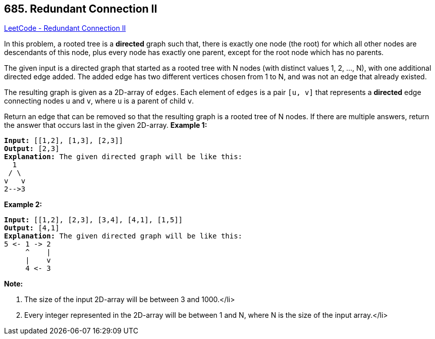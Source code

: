== 685. Redundant Connection II

https://leetcode.com/problems/redundant-connection-ii/[LeetCode - Redundant Connection II]


In this problem, a rooted tree is a *directed* graph such that, there is exactly one node (the root) for which all other nodes are descendants of this node, plus every node has exactly one parent, except for the root node which has no parents.

The given input is a directed graph that started as a rooted tree with N nodes (with distinct values 1, 2, ..., N), with one additional directed edge added.  The added edge has two different vertices chosen from 1 to N, and was not an edge that already existed.

The resulting graph is given as a 2D-array of `edges`.  Each element of `edges` is a pair `[u, v]` that represents a *directed* edge connecting nodes `u` and `v`, where `u` is a parent of child `v`.

Return an edge that can be removed so that the resulting graph is a rooted tree of N nodes.  If there are multiple answers, return the answer that occurs last in the given 2D-array.
*Example 1:*


[subs="verbatim,quotes,macros"]
----
*Input:* [[1,2], [1,3], [2,3]]
*Output:* [2,3]
*Explanation:* The given directed graph will be like this:
  1
 / \
v   v
2-->3
----

*Example 2:*


[subs="verbatim,quotes,macros"]
----
*Input:* [[1,2], [2,3], [3,4], [4,1], [1,5]]
*Output:* [4,1]
*Explanation:* The given directed graph will be like this:
5 <- 1 -> 2
     ^    |
     |    v
     4 <- 3
----

*Note:*


. The size of the input 2D-array will be between 3 and 1000.</li>
. Every integer represented in the 2D-array will be between 1 and N, where N is the size of the input array.</li>


